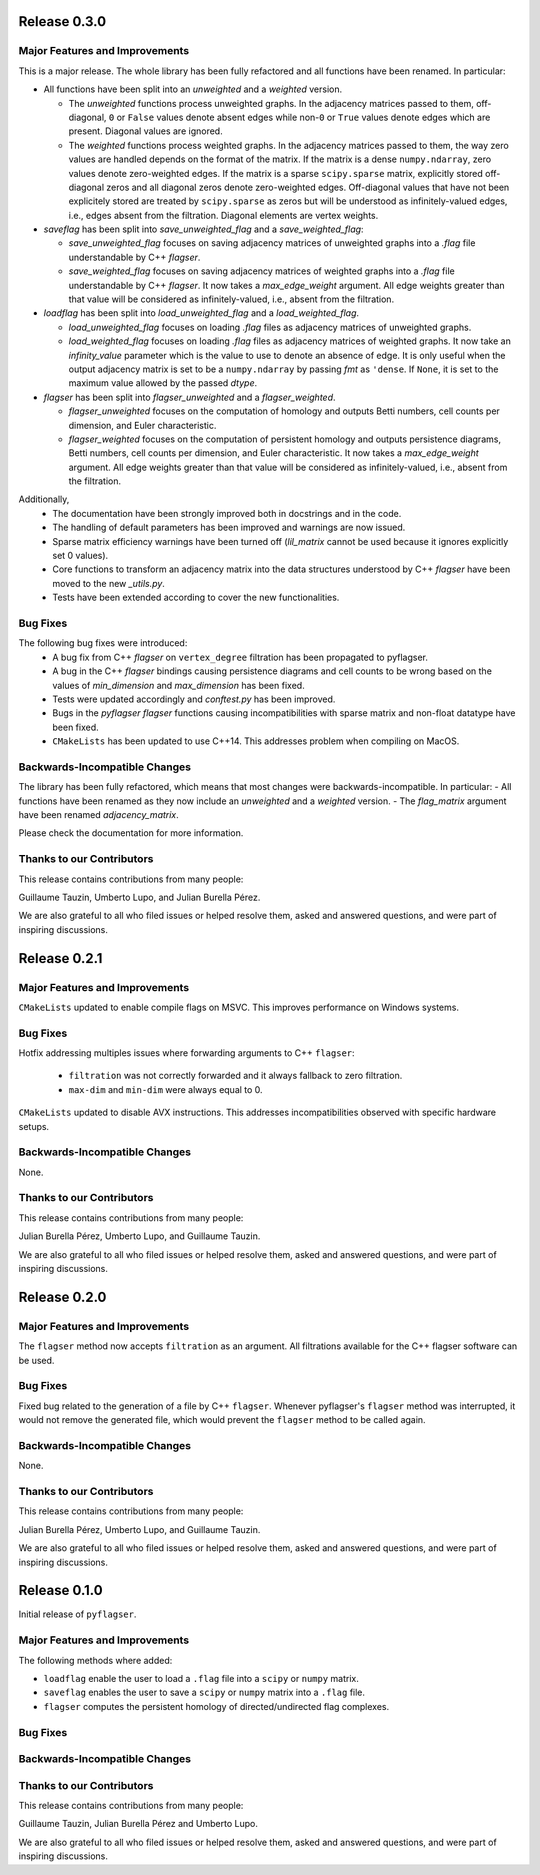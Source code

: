 Release 0.3.0
==============

Major Features and Improvements
-------------------------------

This is a major release. The whole library has been fully refactored and all functions have been renamed. In particular:

- All functions have been split into an `unweighted` and a `weighted` version.

  - The `unweighted` functions process unweighted graphs. In the adjacency matrices passed to them, off-diagonal, ``0`` or ``False`` values denote absent edges while non-``0`` or ``True`` values denote edges which are present. Diagonal values are ignored.
  - The `weighted` functions process weighted graphs. In the adjacency matrices passed to them, the way zero values are handled depends on the format of the matrix. If the matrix is a dense ``numpy.ndarray``, zero values denote zero-weighted edges. If the matrix is a sparse ``scipy.sparse`` matrix, explicitly stored off-diagonal zeros and all diagonal zeros denote zero-weighted edges. Off-diagonal values that have not been explicitely stored are treated by ``scipy.sparse`` as zeros but will be understood as infinitely-valued edges, i.e., edges absent from the filtration. Diagonal elements are vertex weights.
  
- `saveflag` has been split into `save_unweighted_flag` and a `save_weighted_flag`:

  - `save_unweighted_flag` focuses on saving adjacency matrices of unweighted graphs into a `.flag` file understandable by C++ `flagser`.
  - `save_weighted_flag` focuses on saving adjacency matrices of weighted graphs into a `.flag` file understandable by C++ `flagser`.  It now takes a `max_edge_weight` argument. All edge weights greater than that value will be considered as infinitely-valued, i.e., absent from the filtration.
  
- `loadflag` has been split into `load_unweighted_flag` and a `load_weighted_flag`.

  - `load_unweighted_flag` focuses on loading `.flag` files as adjacency matrices of unweighted graphs.
  - `load_weighted_flag` focuses on loading `.flag` files as adjacency matrices of weighted graphs. It now take an `infinity_value` parameter which is the value to use to denote an absence of edge. It is only useful when the output adjacency matrix is set to be a ``numpy.ndarray`` by passing `fmt` as ``'dense``. If ``None``, it is set to the maximum value allowed by the passed `dtype`.
  
- `flagser` has been split into `flagser_unweighted` and a `flagser_weighted`.

  - `flagser_unweighted` focuses on the computation of homology and outputs Betti numbers, cell counts per dimension, and Euler characteristic.
  - `flagser_weighted` focuses on the computation of persistent homology  and outputs persistence diagrams, Betti numbers, cell counts per dimension, and Euler characteristic. It now takes a `max_edge_weight` argument. All edge weights greater than that value will be considered as infinitely-valued, i.e., absent from the filtration. 

Additionally,
 - The documentation have been strongly improved both in docstrings and in the code.
 - The handling of default parameters has been improved and warnings are now issued.
 - Sparse matrix efficiency warnings have been turned off (`lil_matrix` cannot be used because it ignores explicitly set 0 values).
 - Core functions to transform an adjacency matrix into the data structures understood by C++ `flagser` have been moved to the new `_utils.py`.
 - Tests have been extended according to cover the new functionalities.

Bug Fixes
---------

The following bug fixes were introduced:
 - A bug fix from C++ `flagser` on ``vertex_degree`` filtration has been propagated to pyflagser.
 - A bug in the C++ `flagser` bindings causing persistence diagrams and cell counts to be wrong based on the values of `min_dimension` and `max_dimension` has been fixed.
 - Tests were updated accordingly and `conftest.py` has been improved.
 - Bugs in the `pyflagser` `flagser` functions causing incompatibilities with sparse matrix and non-float datatype have been fixed.
 - ``CMakeLists`` has been updated to use C++14. This addresses problem when compiling on MacOS.

Backwards-Incompatible Changes
------------------------------

The library has been fully refactored, which means that most changes were backwards-incompatible. In particular:
- All functions have been renamed as they now include an `unweighted` and a `weighted` version. 
- The `flag_matrix` argument have been renamed `adjacency_matrix`.

Please check the documentation for more information.

Thanks to our Contributors
--------------------------

This release contains contributions from many people:

Guillaume Tauzin, Umberto Lupo, and Julian Burella Pérez.

We are also grateful to all who filed issues or helped resolve them, asked and
answered questions, and were part of inspiring discussions.


Release 0.2.1
==============

Major Features and Improvements
-------------------------------

``CMakeLists`` updated to enable compile flags on MSVC. This improves performance on Windows systems.

Bug Fixes
---------

Hotfix addressing multiples issues where forwarding arguments to C++ ``flagser``:

 - ``filtration`` was not correctly forwarded and it always fallback to zero filtration.
 - ``max-dim`` and ``min-dim`` were always equal to 0.

``CMakeLists`` updated to disable AVX instructions. This addresses incompatibilities observed with specific hardware setups.

Backwards-Incompatible Changes
------------------------------

None.

Thanks to our Contributors
--------------------------

This release contains contributions from many people:

Julian Burella Pérez, Umberto Lupo, and Guillaume Tauzin.

We are also grateful to all who filed issues or helped resolve them, asked and
answered questions, and were part of inspiring discussions.


Release 0.2.0
==============

Major Features and Improvements
-------------------------------

The ``flagser`` method now accepts ``filtration`` as an argument. All filtrations available for the C++ flagser software can be used.

Bug Fixes
---------

Fixed bug related to the generation of a file by C++ ``flagser``. Whenever pyflagser's ``flagser`` method was interrupted, it would not remove the generated file, which would prevent the ``flagser`` method to be called again.

Backwards-Incompatible Changes
------------------------------

None.

Thanks to our Contributors
--------------------------

This release contains contributions from many people:

Julian Burella Pérez, Umberto Lupo, and Guillaume Tauzin.

We are also grateful to all who filed issues or helped resolve them, asked and
answered questions, and were part of inspiring discussions.


Release 0.1.0
==============

Initial release of ``pyflagser``.

Major Features and Improvements
-------------------------------

The following methods where added:

-  ``loadflag`` enable the user to load a ``.flag`` file into a ``scipy`` or ``numpy`` matrix.
-  ``saveflag`` enables the user to save a ``scipy`` or ``numpy`` matrix into a ``.flag`` file.
-  ``flagser`` computes the persistent homology of directed/undirected flag complexes.

Bug Fixes
---------


Backwards-Incompatible Changes
------------------------------


Thanks to our Contributors
--------------------------

This release contains contributions from many people:

Guillaume Tauzin, Julian Burella Pérez and Umberto Lupo.

We are also grateful to all who filed issues or helped resolve them, asked and
answered questions, and were part of inspiring discussions.
